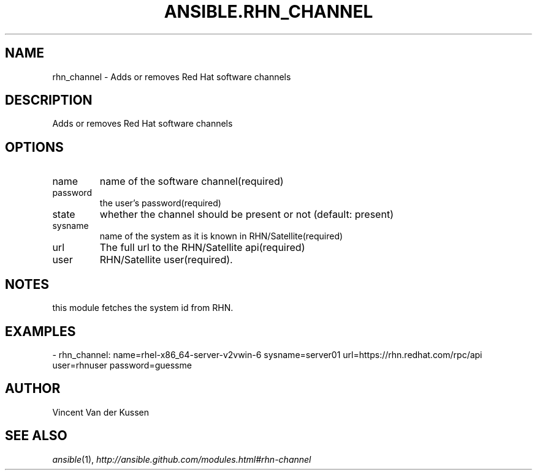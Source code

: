 .TH ANSIBLE.RHN_CHANNEL 3 "2013-12-18" "1.4.2" "ANSIBLE MODULES"
.\" generated from library/packaging/rhn_channel
.SH NAME
rhn_channel \- Adds or removes Red Hat software channels
.\" ------ DESCRIPTION
.SH DESCRIPTION
.PP
Adds or removes Red Hat software channels 
.\" ------ OPTIONS
.\"
.\"
.SH OPTIONS
   
.IP name
name of the software channel(required)   
.IP password
the user's password(required)   
.IP state
whether the channel should be present or not (default: present)   
.IP sysname
name of the system as it is known in RHN/Satellite(required)   
.IP url
The full url to the RHN/Satellite api(required)   
.IP user
RHN/Satellite user(required).\"
.\"
.\" ------ NOTES
.SH NOTES
.PP
this module fetches the system id from RHN. 
.\"
.\"
.\" ------ EXAMPLES
.\" ------ PLAINEXAMPLES
.SH EXAMPLES
.nf
- rhn_channel: name=rhel-x86_64-server-v2vwin-6 sysname=server01 url=https://rhn.redhat.com/rpc/api user=rhnuser password=guessme

.fi

.\" ------- AUTHOR
.SH AUTHOR
Vincent Van der Kussen
.SH SEE ALSO
.IR ansible (1),
.I http://ansible.github.com/modules.html#rhn-channel